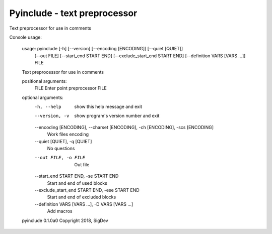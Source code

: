 Pyinclude - text preprocessor
===================================

Text preprocessor for use in comments

Console usage:

    usage: pyinclude [-h] [--version] [--encoding [ENCODING]] [--quiet [QUIET]]
                     [--out FILE] [--start_end START END]
                     [--exclude_start_end START END]
                     [--definition VARS [VARS ...]]
                     FILE

    Text preprocessor for use in comments

    positional arguments:
      FILE                  Enter point preprocessor FILE

    optional arguments:
      -h, --help            show this help message and exit
      --version, -v         show program's version number and exit
      --encoding [ENCODING], --charset [ENCODING], -ch [ENCODING], -scs [ENCODING]
                            Work files encoding
      --quiet [QUIET], -q [QUIET]
                            No questions
      --out FILE, -o FILE   Out file
      --start_end START END, -se START END
                            Start and end of used blocks
      --exclude_start_end START END, -ese START END
                            Start and end of excluded blocks
      --definition VARS [VARS ...], -D VARS [VARS ...]
                            Add macros

    pyinclude 0.1.0a0 Copyright 2018, SigDev
